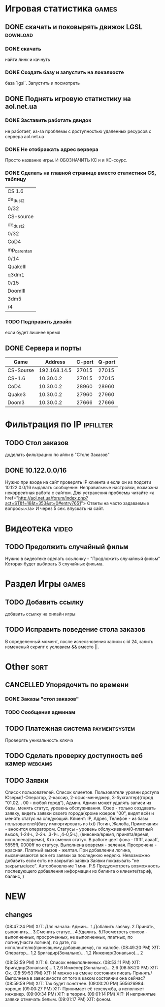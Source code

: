 
* Игровая статистика 													 :games:
** DONE скачать и поковырять движок LGSL							  :download:
*** DONE скачать
	найти линк и качнуть
*** DONE Создать базу и запустить на локалхосте
	база `lgsl`. Запустить и посмотреть
** DONE Поднять игровую статистику на aol.net.ua
*** DONE Заставить работать двидок
	не работает, из-за проблемы с доступностью удаленных
	ресурсов с сервера aol.net.ua
*** DONE Не отображать адрес вервера
	Просто название игры.
	И ОБОЗНАЧИТЬ КС и и КС-соурс.
*** DONE Сделать на главной странице вместо статистики CS, таблицу
    | CS 1.6      |
    | de_dust2    |
    | 0/32        |
    |-------------|
    | CS-source   |
    | de_dust2    |
    | 0/32        |
    |-------------|
    | CoD4        |
    | mp_carentan |
    | 0/14        |
    |-------------|
    | QuakeIII    |
    | q3dm1       |
    | 0/15        |
    |-------------|
    | DoomIII     |
    | 3dm5        |
    | /4          |
    |-------------|
*** TODO Подправить дизайн
	если будет лишнее время
** DONE Сервера и порты
    | Game      |      Address | C-port | Q-port |
    |-----------+--------------+--------+--------|
    | CS-Sourse | 192.168.14.5 |  27015 |  27015 |
    | CS-1.6    |    10.30.0.2 |  27015 |  27015 |
    | CoD4      |    10.30.0.2 |  28960 |  28960 |
    | Quake3    |    10.30.0.2 |  27960 |  27960 |
    | Doom3     |    10.30.0.2 |  27666 |  27666 |
   
	
* Фильтрация по IP													 :ipfillter:
** TODO Стол заказов
   доделать фильтрацию по айпи в "Столе Заказов"
** DONE 10.122.0.0/16
   Нужно при входе на сайт проверять IP клиента и если он из подсети 
   10.122.0.0/16 выдавать сообщение:
   Неправильные настройки, возможна некорректная работа с сайтом. 
   Для устранения проблемы читайте <a href="http://aol.net.ua/forum/index.php?act=ST&f=16&t=353&st=0#entry7651">
   Ответы на часто задаваемые вопросы.</a>
   И через 5 сек. впускать на сайт.
   
   
* Видеотека																 :video:
** TODO Предолжить случайный фильм
   Нужно в видеотеке сделать ссылочку - "Продложить случайный фильм"
   Которая будет выбирать 3 случайных фильма.

   
* Раздел Игры															 :games:
** TODO Добавить ссылку
   добавить ссылку на онлайн игры
** TODO Исправить поведение стола заказов
   В определенный момент, после исчесзновения записи
   с id 24, залить измененый скрипт с условием 
   && вместо ||.

 
* Other																	  :sort:
** CANCELLED Упорядочить по времени
*** DONE Заказы "стол заказов" 
*** TODO Сообщения админам
** TODO Платежная система										 :paymentsystem:
   Проверять уникальность ключа
** TODO Сделать проверку доступность веб камер						   :webcams:
** TODO Заявки
   Список пользователей.
   Список клиентов.
   Пользователи уровни доступа Юзеры(1-Оператор, 2-кассир, 
   2-офис-менеджер, 3-бухгалтер)(город "01,02... 00 - любой город"), Админ.
   Админ может удалять записи из базы, менять статус, уровень обслуживания.
   Юзер - только создавать заявку, видеть заявки своего города(кроме юзеров 
   "00", видят всё) и менять статус на следующий.
   Клиент:
   IP, Адрес, Телефон - из базы пользователей(базу импортировать из txt)
   Логин, Жалоба, Примечания - вносится оператором.
   Статусы - уровень обслуживания(0-платный вызов, 1-24ч., 2-2ч. ,3-1ч. ,4-0,5ч.), 
   (внесена/время, принята/время, исполнена/время), Кто сменил статус.
   В работе цвет фона - ffffff, aaaaff, 5555ff, 0000ff по статусу.
   Выполнена вовремя - зеленая.
   Просрочена - красная.
   Платный вызов - желтая.
   При добавлении логина, высвечиваются все его заявки за последнюю неделю.
   Невозможно добавить если есть не закрытая заявка
   Заявки показывать "не закрытые/все".
   Автообновление 1 мин.
   P.S Предусмотреть возможность последующего добавления 
   информации из билинга о клиенте(тариф, баланс, )

* NEW
** changes
   (08:47:24 PM) X!T: Для начала:
   Админ...
   1.Добавить заявку.
   2.Принять, выполнить...
   3.Сменить статус...
   4.Удалить.
   5.Посмотреть список - выполненных, просроченных, не выполненных, платных, по логину(части логина), по дате, по исполнителю(принявшему,добавившему), по жалобе.
   (08:49:20 PM) X!T: Оператор...
   1,2
   Бригадир(Зонально)...
   1,2
   Инженер(Зонально)...
   2

   (08:52:59 PM) X!T: 6. Список невыполненных.
   (08:53:11 PM) X!T: Бригадир(Зонально)...
   1,2,6
   Инженер(Зонально)...
   2,6
   (08:58:20 PM) X!T: Ок.
   (08:59:53 PM) X!T: И можно на смене состояния писать Принять/Выполнена в зависимости от того в каком состоянии она сейчас?
   (08:59:59 PM) X!T: Так будет понятнее.
   (09:00:20 PM) 565626984: хорошо
   (09:00:27 PM) X!T: Принимает её техслужба, а исполняет инженер.
   (09:00:34 PM) X!T: в теории.
   (09:01:14 PM) X!T: И непринятые заявки отмечать белым.
   (09:01:17 PM) X!T: фоном.
